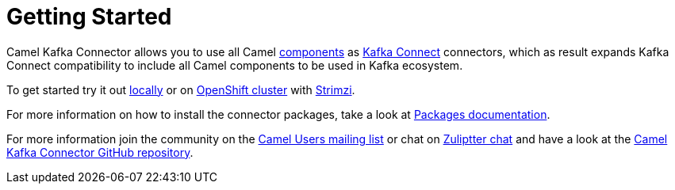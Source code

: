 [[GettingStarted-GettingStarted]]
= Getting Started

Camel Kafka Connector allows you to use all Camel xref:components::index.adoc[components] as http://kafka.apache.org/documentation/#connect[Kafka Connect] connectors, which as result expands Kafka Connect compatibility to include all Camel components to be used in Kafka ecosystem.  

To get started try it out xref:try-it-out-locally.adoc[locally] or on xref:try-it-out-on-openshift-with-strimzi.adoc[OpenShift cluster] with https://strimzi.io/[Strimzi].

For more information on how to install the connector packages, take a look at xref:getting-started-with-packages.adoc[Packages documentation].

For more information join the community on the link:/community/mailing-list/[Camel Users mailing list] or chat on https://camel.zulipchat.com[Zuliptter chat] and have a look at the https://github.com/apache/camel-kafka-connector/[Camel Kafka Connector GitHub repository].
